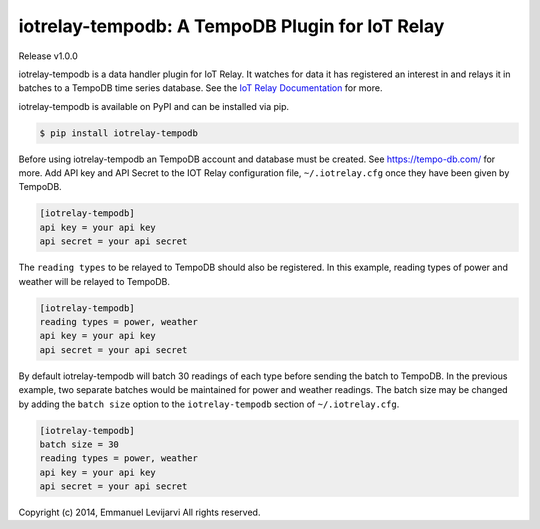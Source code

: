 iotrelay-tempodb: A TempoDB Plugin for IoT Relay
========================================================================
Release v1.0.0

iotrelay-tempodb is a data handler plugin for IoT Relay. It watches for
data it has registered an interest in and relays it in batches to a
TempoDB time series database. See the `IoT Relay Documentation
<https://github.com/eman/iotrelay>`_ for more.

iotrelay-tempodb is available on PyPI and can be installed via pip.

.. code-block:: bash

    $ pip install iotrelay-tempodb

Before using iotrelay-tempodb an TempoDB account and database must be
created. See https://tempo-db.com/ for more. Add API key and API Secret
to the IOT Relay configuration file, ``~/.iotrelay.cfg`` once they have
been given by TempoDB.

.. code-block:: ini

    [iotrelay-tempodb]
    api key = your api key
    api secret = your api secret

The ``reading types`` to be relayed to TempoDB should also be
registered. In this example, reading types of power and weather will be
relayed to TempoDB.

.. code-block:: ini

    [iotrelay-tempodb]
    reading types = power, weather
    api key = your api key
    api secret = your api secret

By default iotrelay-tempodb will batch 30 readings of each type before
sending the batch to TempoDB. In the previous example, two separate
batches would be maintained for power and weather readings. The batch
size may be changed by adding the ``batch size`` option to the
``iotrelay-tempodb`` section of ``~/.iotrelay.cfg``.

.. code-block:: ini

    [iotrelay-tempodb]
    batch size = 30
    reading types = power, weather
    api key = your api key
    api secret = your api secret


Copyright (c) 2014, Emmanuel Levijarvi
All rights reserved.
